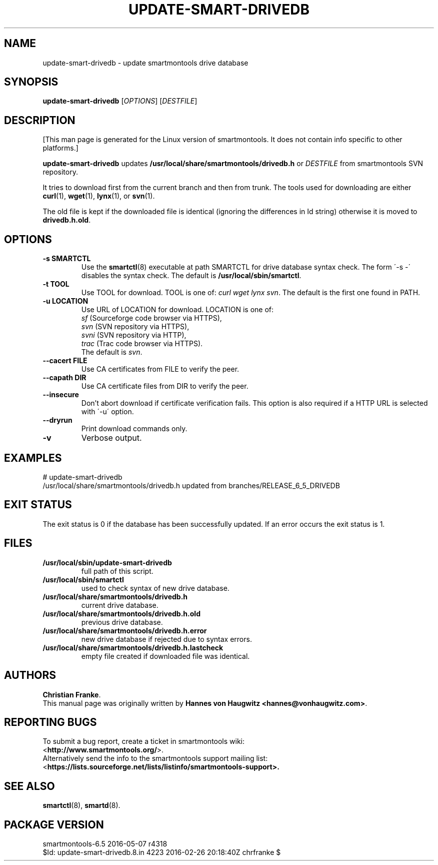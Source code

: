 .ig
Copyright (C) 2013 Hannes von Haugwitz <hannes@vonhaugwitz.com>
Copyright (C) 2014-16 Christian Franke

$Id: update-smart-drivedb.8.in 4223 2016-02-26 20:18:40Z chrfranke $

This program is free software; you can redistribute it and/or modify
it under the terms of the GNU General Public License as published by
the Free Software Foundation; either version 2, or (at your option)
any later version.

You should have received a copy of the GNU General Public License
(for example COPYING); If not, see <http://www.gnu.org/licenses/>.

..
.TH UPDATE-SMART-DRIVEDB 8 "2016-05-07" "smartmontools-6.5" "SMART Monitoring Tools"
.SH NAME
update-smart-drivedb \- update smartmontools drive database

.SH "SYNOPSIS"
.B update-smart-drivedb
.RI [ OPTIONS ]
.RI [ DESTFILE ]

.SH "DESCRIPTION"
.\" %IF NOT OS ALL
[This man page is generated for the Linux version of smartmontools. \"#
It does not contain info specific to other platforms.] \"#
.PP \"#
.\" %ENDIF NOT OS ALL
.B update-smart-drivedb
updates
.B /usr/local/share/smartmontools/drivedb.h
or
.I DESTFILE
from smartmontools SVN repository.

It tries to download first from the current branch and then from
trunk. The tools used for downloading are either
.BR curl (1),
.BR wget (1),
.BR lynx (1),
.\"# .\" %IF OS FreeBSD
.\"# .BR fetch (1)
.\"# [FreeBSD only],
.\"# .\" %ENDIF OS FreeBSD
.\"# .\" %IF OS OpenBSD
.\"# .BR ftp (1)
.\"# [OpenBSD only],
.\"# .\" %ENDIF OS OpenBSD
or
.BR svn (1).

The old file is kept if the downloaded file is identical (ignoring
the differences in Id string) otherwise it is moved to
.BR drivedb.h.old .

.SH "OPTIONS"
.TP
.B \-s SMARTCTL
Use the
.BR smartctl (8)
executable at path SMARTCTL for drive database syntax check.
The form \'\-s \-\' disables the syntax check.
The default is
.BR /usr/local/sbin/smartctl .
.TP
.B \-t TOOL
Use TOOL for download.
TOOL is one of:
.I curl wget lynx
.\"# .\" %IF OS FreeBSD
.\"# .I fetch
.\"# .\" %ENDIF OS FreeBSD
.\"# .\" %IF OS OpenBSD
.\"# .I ftp
.\"# .\" %ENDIF OS OpenBSD
.IR svn .
The default is the first one found in PATH.
.TP
.B \-u LOCATION
Use URL of LOCATION for download. LOCATION is one of:
.br
.I sf
(Sourceforge code browser via HTTPS),
.br
.I svn
(SVN repository via HTTPS),
.br
.I svni
(SVN repository via HTTP),
.br
.I trac
(Trac code browser via HTTPS).
.br
The default is
.IR svn .
.TP
.B \-\-cacert FILE
Use CA certificates from FILE to verify the peer.
.TP
.B \-\-capath DIR
Use CA certificate files from DIR to verify the peer.
.TP
.B \-\-insecure
Don't abort download if certificate verification fails.
This option is also required if a HTTP URL is selected with \'-u\' option.
.TP
.B \-\-dryrun
Print download commands only.
.TP
.B \-v
Verbose output.

.SH "EXAMPLES"
.nf
# update-smart-drivedb
/usr/local/share/smartmontools/drivedb.h updated from branches/RELEASE_6_5_DRIVEDB
.fi

.SH "EXIT STATUS"
The exit status is 0 if the database has been successfully
updated. If an error occurs the exit status is 1.

.SH FILES
.TP
.B /usr/local/sbin/update-smart-drivedb
full path of this script.
.TP
.B /usr/local/sbin/smartctl
used to check syntax of new drive database.
.TP
.B /usr/local/share/smartmontools/drivedb.h
current drive database.
.TP
.B /usr/local/share/smartmontools/drivedb.h.old
previous drive database.
.TP
.B /usr/local/share/smartmontools/drivedb.h.error
new drive database if rejected due to syntax errors.
.TP
.B /usr/local/share/smartmontools/drivedb.h.lastcheck
empty file created if downloaded file was identical.

.SH AUTHORS
\fBChristian Franke\fP.
.br
This manual page was originally written by
.BR "Hannes von Haugwitz <hannes@vonhaugwitz.com>" .

.SH REPORTING BUGS
To submit a bug report, create a ticket in smartmontools wiki:
.br
<\fBhttp://www.smartmontools.org/\fP>.
.br
Alternatively send the info to the smartmontools support mailing list:
.br
<\fBhttps://lists.sourceforge.net/lists/listinfo/smartmontools-support\fB>.

.SH SEE ALSO
\fBsmartctl\fP(8), \fBsmartd\fP(8).

.SH PACKAGE VERSION
smartmontools-6.5 2016-05-07 r4318
.br
$Id: update-smart-drivedb.8.in 4223 2016-02-26 20:18:40Z chrfranke $
